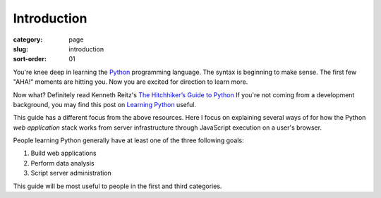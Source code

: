 Introduction
============

:category: page
:slug: introduction
:sort-order: 01

You're knee deep in learning the `Python <http://www.python.org/>`_
programming language. The syntax is beginning to make sense. The first
few "AHA!" moments are hitting you. Now you are excited for direction to learn
more.

Now what? Definitely read Kenneth Reitz's 
`The Hitchhiker’s Guide to Python <http://docs.python-guide.org/en/latest/>`_
If you're not coming from a development background, you may find this post on 
`Learning Python <http://www.mattmakai.com/learning-python-for-non-developers.html>`_ 
useful.

This guide has a different focus from the above resources. Here I 
focus on explaining several ways of for how the Python *web application*
stack works from server infrastructure through JavaScript execution on a 
user's browser.

People learning Python generally have at least one of the three following
goals:

1. Build web applications
2. Perform data analysis
3. Script server administration

This guide will be most useful to people in the first and third categories.
